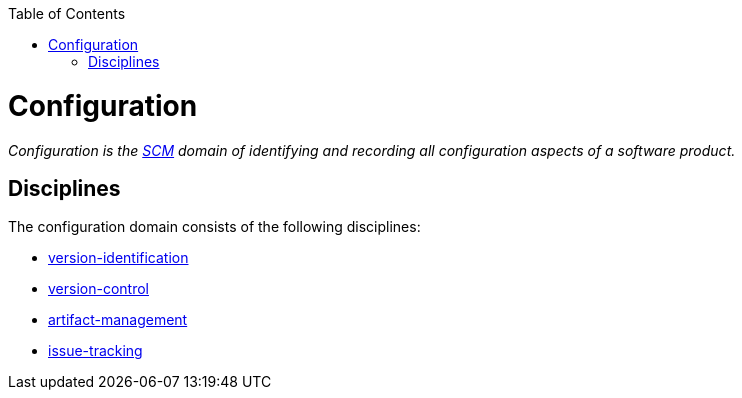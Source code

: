 :toc: macro
toc::[]

= Configuration

_Configuration is the link:scm.asciidoc[SCM] domain of identifying and recording all configuration aspects of a software product._

== Disciplines

The configuration domain consists of the following disciplines:

* link:version-identification.asciidoc[version-identification]
* link:version-control.asciidoc[version-control]
* link:artifact-management.asciidoc[artifact-management]
* link:issue-tracking.asciidoc[issue-tracking]
